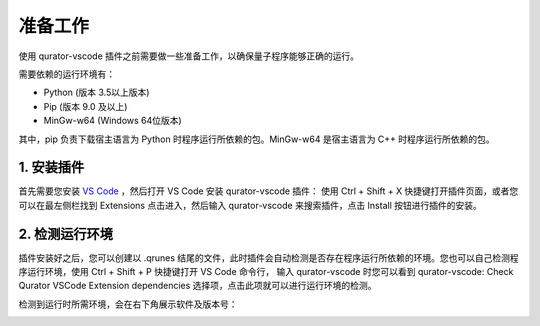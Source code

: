 准备工作
==============

使用 qurator-vscode 插件之前需要做一些准备工作，以确保量子程序能够正确的运行。

需要依赖的运行环境有：

* Python (版本 3.5以上版本)
* Pip (版本 9.0 及以上)
* MinGw-w64 (Windows 64位版本)

其中，pip 负责下载宿主语言为 Python 时程序运行所依赖的包。MinGw-w64 是宿主语言为 C++ 时程序运行所依赖的包。

1. 安装插件
-------------

首先需要您安装 `VS Code <https://code.visualstudio.com/>`_ ，然后打开 VS Code 安装 qurator-vscode 插件：
使用 Ctrl + Shift + X 快捷键打开插件页面，或者您可以在最左侧栏找到 Extensions 点击进入，然后输入 qurator-vscode 来搜索插件，点击 Install 按钮进行插件的安装。

.. image:: ../images/extension.png

2. 检测运行环境
----------------

插件安装好之后，您可以创建以 .qrunes 结尾的文件，此时插件会自动检测是否存在程序运行所依赖的环境。您也可以自己检测程序运行环境，使用 Ctrl + Shift + P 快捷键打开 VS Code 命令行，
输入 qurator-vscode 时您可以看到 qurator-vscode: Check Qurator VSCode Extension dependencies 选择项，点击此项就可以进行运行环境的检测。

.. image:: ../images/checkDependencies.png

检测到运行时所需环境，会在右下角展示软件及版本号：

.. image:: ../images/checkSuccess.png